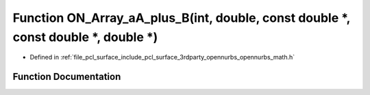 .. _exhale_function_opennurbs__math_8h_1ac752d3ef236d3b33aa700e804dd4ad1c:

Function ON_Array_aA_plus_B(int, double, const double \*, const double \*, double \*)
=====================================================================================

- Defined in :ref:`file_pcl_surface_include_pcl_surface_3rdparty_opennurbs_opennurbs_math.h`


Function Documentation
----------------------


.. doxygenfunction:: ON_Array_aA_plus_B(int, double, const double *, const double *, double *)
